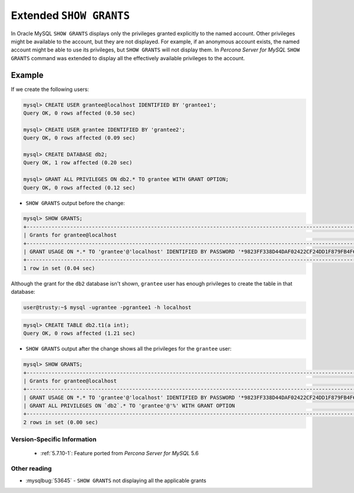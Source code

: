 .. _extended_show_grants:

==========================
 Extended ``SHOW GRANTS``
==========================

In Oracle MySQL ``SHOW GRANTS`` displays only the privileges granted explicitly to the named account. Other privileges might be available to the account, but they are not displayed. For example, if an anonymous account exists, the named account might be able to use its privileges, but ``SHOW GRANTS`` will not display them. In *Percona Server for MySQL* ``SHOW GRANTS`` command was extended to display all the effectively available privileges to the account.

Example
--------
If we create the following users:

.. code-block:: mysql

  mysql> CREATE USER grantee@localhost IDENTIFIED BY 'grantee1';
  Query OK, 0 rows affected (0.50 sec)

  mysql> CREATE USER grantee IDENTIFIED BY 'grantee2';
  Query OK, 0 rows affected (0.09 sec)

  mysql> CREATE DATABASE db2;
  Query OK, 1 row affected (0.20 sec)

  mysql> GRANT ALL PRIVILEGES ON db2.* TO grantee WITH GRANT OPTION;
  Query OK, 0 rows affected (0.12 sec)


* ``SHOW GRANTS`` output before the change: 

.. code-block:: mysql

   mysql> SHOW GRANTS;
   +----------------------------------------------------------------------------------------------------------------+
   | Grants for grantee@localhost                                                                                   |
   +----------------------------------------------------------------------------------------------------------------+
   | GRANT USAGE ON *.* TO 'grantee'@'localhost' IDENTIFIED BY PASSWORD '*9823FF338D44DAF02422CF24DD1F879FB4F6B232' |
   +----------------------------------------------------------------------------------------------------------------+
   1 row in set (0.04 sec)
   
Although the grant for the ``db2`` database isn't shown, ``grantee`` user has enough privileges to create the table in that database:

.. code-block:: bash

   user@trusty:~$ mysql -ugrantee -pgrantee1 -h localhost

.. code-block:: mysql

   mysql> CREATE TABLE db2.t1(a int);
   Query OK, 0 rows affected (1.21 sec)

* ``SHOW GRANTS`` output after the change shows all the privileges for the ``grantee`` user: 

.. code-block:: mysql

  mysql> SHOW GRANTS;
  +----------------------------------------------------------------------------------------------------------------+
  | Grants for grantee@localhost                                                                                   |
  +----------------------------------------------------------------------------------------------------------------+
  | GRANT USAGE ON *.* TO 'grantee'@'localhost' IDENTIFIED BY PASSWORD '*9823FF338D44DAF02422CF24DD1F879FB4F6B232' |
  | GRANT ALL PRIVILEGES ON `db2`.* TO 'grantee'@'%' WITH GRANT OPTION                                             |
  +----------------------------------------------------------------------------------------------------------------+
  2 rows in set (0.00 sec)
  
Version-Specific Information
============================

  * :ref:`5.7.10-1`:
    Feature ported from *Percona Server for MySQL* 5.6

Other reading
=============
* :mysqlbug:`53645` - ``SHOW GRANTS`` not displaying all the applicable grants
